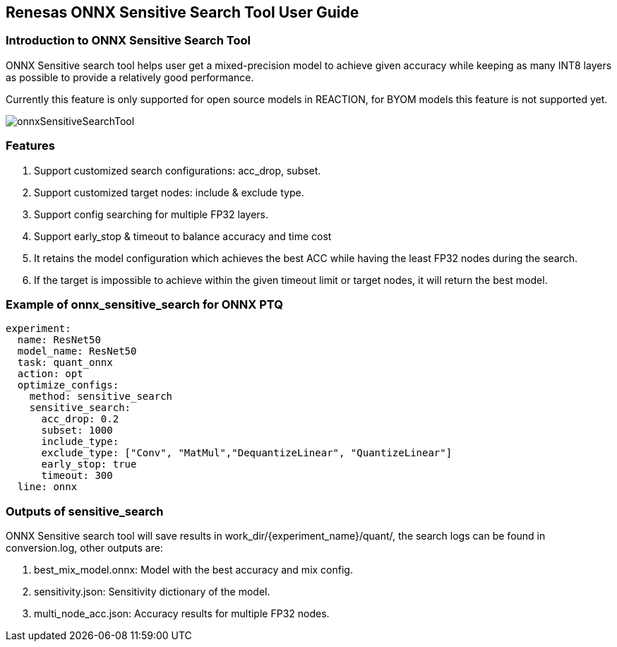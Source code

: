 == Renesas ONNX Sensitive Search Tool User Guide

=== Introduction to ONNX Sensitive Search Tool

ONNX Sensitive search tool helps user get a mixed-precision model to
achieve given accuracy while keeping as many INT8 layers as possible
to provide a relatively good performance.

Currently this feature is only supported for open source models in
REACTION, for BYOM models this feature is not supported yet.

image::./onnxSensitiveSearchTool.png[]

=== Features

[arabic]
. Support customized search configurations: acc_drop, subset.
. Support customized target nodes: include & exclude type.
. Support config searching for multiple FP32 layers.
. Support early_stop & timeout to balance accuracy and time cost
. It retains the model configuration which achieves the best ACC while having the least
FP32 nodes during the search.
. If the target is impossible to achieve within the given timeout limit or
target nodes, it will return the best model.

=== Example of onnx_sensitive_search for ONNX PTQ

[source,yaml]
----
experiment:
  name: ResNet50
  model_name: ResNet50
  task: quant_onnx
  action: opt
  optimize_configs:
    method: sensitive_search
    sensitive_search:
      acc_drop: 0.2
      subset: 1000
      include_type:
      exclude_type: ["Conv", "MatMul","DequantizeLinear", "QuantizeLinear"]
      early_stop: true
      timeout: 300
  line: onnx
----

=== Outputs of sensitive_search

ONNX Sensitive search tool will save results in work_dir/\{experiment_name}/quant/, the search logs can be found in conversion.log, other outputs are: 

. best_mix_model.onnx: Model with the best accuracy and mix config.
. sensitivity.json: Sensitivity dictionary of the model.
. multi_node_acc.json: Accuracy results for multiple FP32 nodes.
